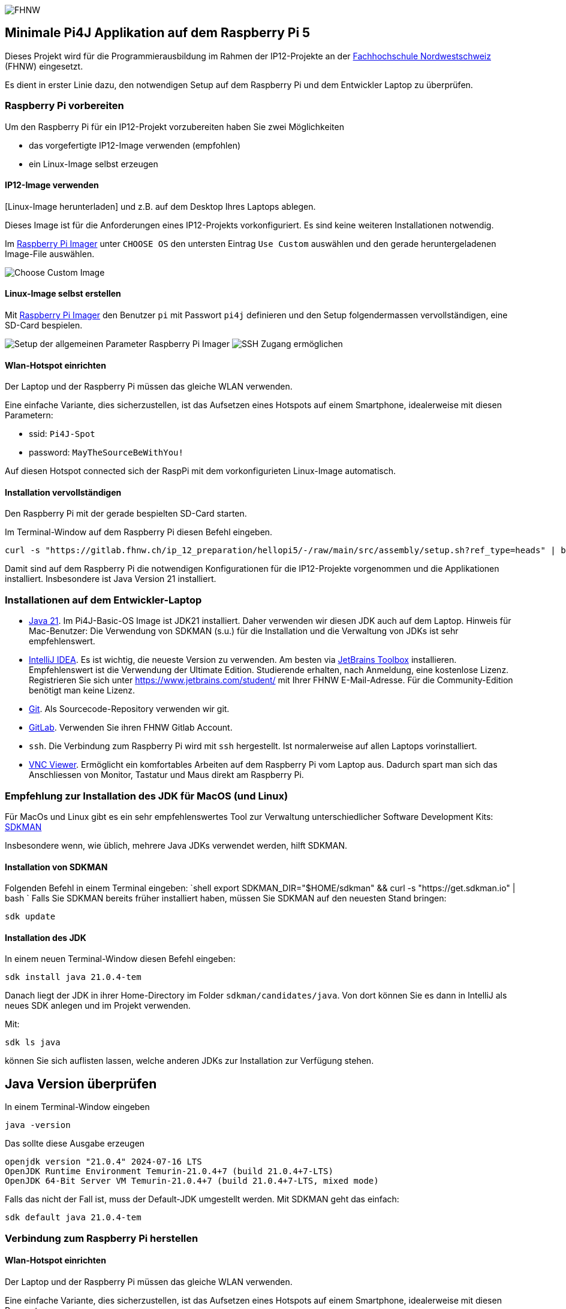 image:assets/FHNW.png[FHNW]

== Minimale Pi4J Applikation auf dem Raspberry Pi 5

Dieses Projekt wird für die Programmierausbildung im Rahmen der IP12-Projekte an der https://www.fhnw.ch/en/degree-programmes/engineering/icompetence[Fachhochschule Nordwestschweiz] (FHNW) eingesetzt.

Es dient in erster Linie dazu, den notwendigen Setup auf dem Raspberry Pi und dem Entwickler Laptop zu überprüfen.

=== Raspberry Pi vorbereiten

Um den Raspberry Pi für ein IP12-Projekt vorzubereiten haben Sie zwei Möglichkeiten

- das vorgefertigte IP12-Image verwenden (empfohlen)
- ein Linux-Image selbst erzeugen


==== IP12-Image verwenden

[Linux-Image herunterladen] und z.B. auf dem Desktop Ihres Laptops ablegen.

Dieses Image ist für die Anforderungen eines IP12-Projekts vorkonfiguriert. Es sind keine weiteren Installationen notwendig.

Im https://www.raspberrypi.com/software/[Raspberry Pi Imager] unter `CHOOSE OS` den untersten Eintrag `Use Custom` auswählen und den gerade heruntergeladenen Image-File auswählen.

image:assets/Imager_custom_os.png[Choose Custom Image]

==== Linux-Image selbst erstellen

Mit https://www.raspberrypi.com/software/[Raspberry Pi Imager] den Benutzer `pi` mit Passwort `pi4j` definieren und den Setup folgendermassen vervollständigen, eine SD-Card bespielen.

image:assets/Imager_General.png[Setup der allgemeinen Parameter Raspberry Pi Imager]
image:assets/Imager_Services.png[SSH Zugang ermöglichen]

==== Wlan-Hotspot einrichten

Der Laptop und der Raspberry Pi müssen das gleiche WLAN verwenden.

Eine einfache Variante, dies sicherzustellen, ist das Aufsetzen eines Hotspots auf einem Smartphone, idealerweise mit diesen Parametern:

* ssid: `Pi4J-Spot`
* password: `MayTheSourceBeWithYou!`

Auf diesen Hotspot connected sich der RaspPi mit dem vorkonfigurieten Linux-Image automatisch.

==== Installation vervollständigen

Den Raspberry Pi mit der gerade bespielten SD-Card starten.

Im Terminal-Window auf dem Raspberry Pi diesen Befehl eingeben.

[source,shell]
----
curl -s "https://gitlab.fhnw.ch/ip_12_preparation/hellopi5/-/raw/main/src/assembly/setup.sh?ref_type=heads" | bash
----

Damit sind auf dem Raspberry Pi die notwendigen Konfigurationen für die IP12-Projekte vorgenommen und die Applikationen installiert. Insbesondere ist Java Version 21 installiert.


=== Installationen auf dem Entwickler-Laptop

* https://adoptium.net/?variant=openjdk21&jvmVariant=hotspot[Java 21]. Im Pi4J-Basic-OS Image ist JDK21 installiert. Daher verwenden wir diesen JDK auch auf dem Laptop. Hinweis für Mac-Benutzer: Die Verwendung von SDKMAN (s.u.) für die Installation und die Verwaltung von JDKs ist sehr empfehlenswert.

* https://www.jetbrains.com/idea/download/[IntelliJ IDEA]. Es ist wichtig, die neueste Version zu verwenden. Am besten via https://www.jetbrains.com/toolbox-app/[JetBrains Toolbox] installieren. Empfehlenswert ist die Verwendung der Ultimate Edition. Studierende erhalten, nach Anmeldung, eine kostenlose Lizenz. Registrieren Sie sich unter https://www.jetbrains.com/student/ mit Ihrer FHNW E-Mail-Adresse. Für die Community-Edition benötigt man keine Lizenz.

* https://git-scm.com/downloads[Git]. Als Sourcecode-Repository verwenden wir git. 

* https://gitlab.fhnw.ch/[GitLab]. Verwenden Sie ihren FHNW Gitlab Account.

* `ssh`. Die Verbindung zum Raspberry Pi wird mit `ssh` hergestellt. Ist normalerweise auf allen Laptops vorinstalliert.

* https://www.realvnc.com/en/connect/download/viewer/[VNC Viewer]. Ermöglicht ein komfortables Arbeiten auf dem Raspberry Pi vom Laptop aus. Dadurch spart man sich das Anschliessen von Monitor, Tastatur und Maus direkt am Raspberry Pi.

=== Empfehlung zur Installation des JDK für MacOS (und Linux)

Für MacOs und Linux gibt es ein sehr empfehlenswertes Tool zur Verwaltung unterschiedlicher Software Development Kits: https://sdkman.io[SDKMAN]

Insbesondere wenn, wie üblich, mehrere Java JDKs verwendet werden, hilft SDKMAN.

==== Installation von SDKMAN

Folgenden Befehl in einem Terminal eingeben:
 `shell
 export SDKMAN_DIR="$HOME/sdkman" && curl -s "https://get.sdkman.io" | bash
`
Falls Sie SDKMAN bereits früher installiert haben, müssen Sie SDKMAN auf den neuesten Stand bringen:

[source,shell]
----
sdk update
----

==== Installation des JDK

In einem neuen Terminal-Window diesen Befehl eingeben:

[source,shell]
----
sdk install java 21.0.4-tem
----

Danach liegt der JDK in ihrer Home-Directory im Folder `sdkman/candidates/java`. Von dort können Sie es dann in IntelliJ als neues SDK anlegen und im Projekt verwenden.

Mit: 

[source,shell]
----
sdk ls java
----

können Sie sich auflisten lassen, welche anderen JDKs zur Installation zur Verfügung stehen.

== Java Version überprüfen

In einem Terminal-Window eingeben

[source,shell]
----
java -version
----

Das sollte diese Ausgabe erzeugen

[source,shell]
----
openjdk version "21.0.4" 2024-07-16 LTS
OpenJDK Runtime Environment Temurin-21.0.4+7 (build 21.0.4+7-LTS)
OpenJDK 64-Bit Server VM Temurin-21.0.4+7 (build 21.0.4+7-LTS, mixed mode)
----

Falls das nicht der Fall ist, muss der Default-JDK umgestellt werden. Mit SDKMAN geht das einfach:

[source,shell]
----
sdk default java 21.0.4-tem
----

=== Verbindung zum Raspberry Pi herstellen

==== Wlan-Hotspot einrichten

Der Laptop und der Raspberry Pi müssen das gleiche WLAN verwenden.

Eine einfache Variante, dies sicherzustellen, ist das Aufsetzen eines Hotspots auf einem Smartphone, idealerweise mit diesen Parametern:

* ssid: `Pi4J-Spot`
* password: `MayTheSourceBeWithYou!`

Auf diesen Hotspot connected sich der RaspPi mit dem IP12-Image automatisch.

Den Laptop ebenfalls mit dem Pi4J-Spot verbinden.

==== Verbindung via SSH

In einem Terminal-Window des Laptops:

[source,shell]
----
ssh pi@<ip.number>
Passwort: 'pi4j'
----

z.B.

[source,shell]
----
ssh pi@192.168.183.86
Passwort: 'pi4j'
----

Falls der Raspberry Pi der einzige mit dem Hotspot verbundene ist, kann `pi4j.local` anstatt der IP-Nummer verwendet werden.

[source,shell]
----
ssh pi@pi4j.local
Passwort: 'pi4j'
----

==== Verbindung via VNC

Mit derselben IP-Nummer (oder `pi4j.local`) kann auch via VNC auf den RaspPi zugegriffen werden. Man erhält auf dem Laptop ein Fenster, das den kompletten Desktop des Raspberry Pis anzeigt. 


=== Build System

Dieses Projekt verwendet Maven, um die Applikationen zu bauen und entweder lokal auf dem Laptop oder auf dem Raspberry Pi auszuführen.

Die Artefakte werden dabei auf dem Laptop gebaut, anschliessend auf den Raspberry Pi kopiert und dort gestartet. Die Entwicklung direkt auf dem Raspberry Pi ist zwar ebenfalls möglich, wird aber nicht empfohlen. Besser ist es, die Applikation auf dem Laptop zu entwickeln und sie auf dem Raspberry Pi lediglich ausführen zu lassen.

Dazu müssen nur wenige Konfigurationen verändert werden.

==== Einstellungen im `pom.xml`

* `launcher.class`: gibt an, welche Applikation gestartet werden soll. Im `pom.xml` ist bereits eine Liste von Kandidaten enthalten. Man muss nur bei der jeweils gewünschte Applikation die Kommentare entfernen.
* `pi.hostname`: Der Hostname des Raspberry Pis, z.B. `pi4j`.
* `pi.ipnumber`: Die aktuelle IP-Nummer des Raspberry Pi, z.B. `192.168.1.2`, wird für SCP/SSH benötigt

Mit diesen Einstellungen kann die Applikation mittels Maven-Befehl auf dem Raspberry Pi gestartet werden. Besser ist es jedoch, die Run-Konfigurationen von IntelliJ zu verwenden.

==== Die Run-Konfigurationen

Im Projekt sind insgesamt vier Run-Konfigurationen vordefiniert, zwei zum Starten der Applikation, zwei zum Debuggen der Applikation auf dem RaspPi.
- `Run on Pi` startet das Programm auf dem Raspberry Pi.
- `Restart on Pi` startet das zuletzt gestartete Programm nochmal.
- `Debug on Pi` startet das Programm auf dem Raspberry Pi im Debug-Modus.
- `Attach to Pi Debugger` verbindet die IDE des Laptops mit dem via `Debug on Pi` gestarteten Programm. 

=== Das enthaltene Beispiel-Programm

==== Wiring

Das Beispielprogramm verwendet eine LED und einen Button. Diese müssen folgendermassen verdrahtet werden:

image:assets/wiring_bb.png[Wiring]

==== HelloGpio

`HelloGpio` ist eine minimale Pi4J-Applikation ohne GUI. Auch sie dient der Überprüfung des Setups.

Zum Starten:
- `launcher.class` im `pom.xml` auswählen
 - `<launcher.class>ch.fhnw.hellopi.HelloGpio</launcher.class>`
- `Run local` macht für dieses Beispiel keinen Sinn. An den Laptop sind weder Button noch LED angeschlossen.
- mit `Run on Pi` auf dem RaspPi starten

Nach dem Programmstart blinkt die LED dreimal.

Wenn der Button gedrückt wird, wird eine entsprechende Meldung in der Konsole ausgegeben und die LED leuchtet.

=== Applikation im Debugger starten
Zum Starten einer Applikation auf dem RaspPi im Debug-Mode werden die beiden Run-Konfigurationen `Debug on Pi` und `Attach to Pi Debugger` benötigt.

Wichtig dabei ist die Reihenfolge, mit der die
Konfigurationen gestartet werden:

1. Start von `Debug on Pi` via des **Run**-Knopfs
2. Warten bis die Konsolenausgabe meldet `Listening for transport dt_socket at address: 5005 (Attach debugger)`
3. Starten von `Attach to Pi Debugger` mit dem Debug-Knopf
4. Erst dann startet das Beispiel-Programm

Nun können Sie wie gewohnt den Debugger von IntelliJ IDEA verwenden und beispielsweise Breakpoints setzen oder das Programm schrittweise ausführen.


=== LICENSE

This repository is licensed under the Apache License, Version 2.0 (the "License"); you may not use this file except in compliance with the
License. You may obtain a copy of the License at: http://www.apache.org/licenses/LICENSE-2.0

Unless required by applicable law or agreed to in writing, software distributed under the License is distributed on an "AS IS" BASIS,
WITHOUT WARRANTIES OR CONDITIONS OF ANY KIND, either express or implied. See the License for the specific language governing permissions and
limitations under the License.